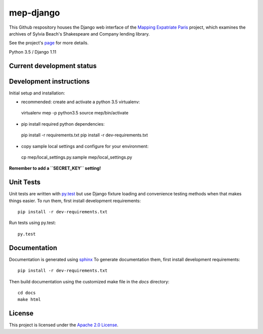 
mep-django
==========

.. sphinx-start-marker-do-not-remove


This Github respository houses the Django web interface of the `Mapping Expatriate
Paris <https://github.com/Princeton-CDH/mapping-expatriate-paris>`_ project, which
examines the archives of Sylvia Beach's Shakespeare and Company lending library.

See the project's `page <http://mep.princeton.edu/>`_ for more details.

Python 3.5 / Django 1.11

.. image:: https://travis-ci.org/Princeton-CDH/mep-django.svg?branch=develop
    :target: https://travis-ci.org/Princeton-CDH/mep-django
    :alt: Build status

.. image:: https://codecov.io/gh/Princeton-CDH/mep-django/branch/develop/graph/badge.svg
    :target: https://codecov.io/gh/Princeton-CDH/mep-django/branch/develop
    :alt: Code coverage

Current development status
--------------------------

.. image:: https://badge.waffle.io/Princeton-CDH/mep-django.svg?label=development+in+progress&title=In+Progress
   :target: http://waffle.io/Princeton-CDH/mep-django
   :alt: In Progress
.. image:: https://badge.waffle.io/Princeton-CDH/mep-django.svg?label=development+complete&title=Development+Complete
   :target: http://waffle.io/Princeton-CDH/mep-django
   :alt: Development Complete
.. image:: https://badge.waffle.io/Princeton-CDH/mep-django.svg?label=awaiting+testing&title=Awaiting+Testing
   :target: http://waffle.io/Princeton-CDH/mep-django
   :alt: Awaiting Testing

Development instructions
------------------------

Initial setup and installation:

-  recommended: create and activate a python 3.5 virtualenv::
  virtualenv mep -p python3.5
  source mep/bin/activate

-  pip install required python dependencies::
  pip install -r requirements.txt
  pip install -r dev-requirements.txt

-  copy sample local settings and configure for your environment::
  cp mep/local_settings.py.sample mep/local_settings.py

**Remember to add a ``SECRET_KEY`` setting!**


Unit Tests
----------

Unit tests are written with `py.test <http://doc.pytest.org/>`__ but use
Django fixture loading and convenience testing methods when that makes
things easier. To run them, first install development requirements::

    pip install -r dev-requirements.txt

Run tests using py.test::

    py.test

Documentation
-------------

Documentation is generated using `sphinx <http://www.sphinx-doc.org/>`__
To generate documentation them, first install development requirements::

    pip install -r dev-requirements.txt

Then build documentation using the customized make file in the `docs`
directory::

    cd docs
    make html


License
-------
This project is licensed under the `Apache 2.0 License <https://github.com/Princeton-CDH/mep-django/blob/master/LICENSE>`_.
